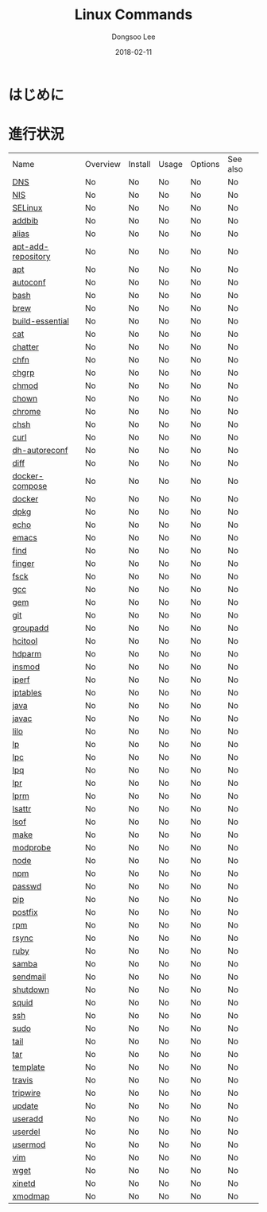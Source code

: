 # Created 2018-02-21 Wed 05:34
#+OPTIONS: -:nil --:nil tex:t ^:nil num:nil
#+TITLE: Linux Commands
#+DATE: 2018-02-11
#+AUTHOR: Dongsoo Lee
#+MACRO: class @@html:<span class="lc-class">$1</span>@@
#+MACRO: func @@html:<span class="lc-func">$1</span>@@
#+MACRO: ret @@html:<span class="lc-ret">$1</span>@@
#+MACRO: arg @@html:<span class="lc-arg">$1</span>@@
#+MACRO: kwd @@html:<span class="lc-kwd">$1</span>@@
#+MACRO: type @@html:<span class="lc-type">$1</span>@@
#+MACRO: var @@html:<span class="lc-var">$1</span>@@
#+MACRO: const @@html:<span class="lc-const">$1</span>@@
#+MACRO: path @@html:<span class="lc-path">$1</span>@@
#+MACRO: file @@html:<span class="lc-file">$1</span>@@
#+MACRO: option @@html:<span class="lc-option">$1</span>@@
#+MACRO: see See [[./$1.org][$1]]
#+MACRO: link [[./$1.org][$1]]

#+MACRO: REDIRECT @@html:<script type="javascript">location.href = "$1"</script>@@
#+MACRO: INCLUDE_PROGRESS (eval (lc-macro/include-progress))
#+MACRO: INCLUDE_DOCS (eval (lc-macro/include-docs))
#+MACRO: META (eval (lc-macro/meta))

#+HTML_HEAD: <script async src="https://www.googletagmanager.com/gtag/js?id=UA-113933734-1"></script>
#+HTML_HEAD: <script>window.dataLayer = window.dataLayer || [];function gtag(){dataLayer.push(arguments);}gtag('js', new Date());gtag('config', 'UA-113933734-1');</script>

#+HTML_HEAD: <link rel="stylesheet" type="text/css" href="../dist/org-html-themes/styles/readtheorg/css/htmlize.css"/>
#+HTML_HEAD: <link rel="stylesheet" type="text/css" href="../dist/org-html-themes/styles/readtheorg/css/readtheorg.css"/>
#+HTML_HEAD: <link rel="stylesheet" type="text/css" href="../dist/org-html-themes/styles/readtheorg/css/rtd-full.css"/>
#+HTML_HEAD: <link rel="stylesheet" type="text/css" href="../dist/org-html-themes/styles/readtheorg/css/my.css"/>

#+HTML_HEAD: <script type="text/javascript" src="../dist/org-html-themes/styles/lib/js/jquery-2.1.3.min.js"></script>
#+HTML_HEAD: <script type="text/javascript" src="../dist/org-html-themes/styles/lib/js/bootstrap-3.3.4.min.js"></script>
#+HTML_HEAD: <script type="text/javascript" src="../dist/org-html-themes/styles/lib/js/jquery.stickytableheaders.min.js"></script>
#+HTML_HEAD: <script type="text/javascript" src="../dist/org-html-themes/styles/readtheorg/js/readtheorg.js"></script>

* はじめに


* 進行状況
| Name                                                  | Overview | Install | Usage | Options | See also |
| [[file:./DNS.org][DNS]]                               | No       | No      | No    | No      | No       |
| [[file:./NIS.org][NIS]]                               | No       | No      | No    | No      | No       |
| [[file:./SELinux.org][SELinux]]                       | No       | No      | No    | No      | No       |
| [[file:./addbib.org][addbib]]                         | No       | No      | No    | No      | No       |
| [[file:./alias.org][alias]]                           | No       | No      | No    | No      | No       |
| [[file:./apt-add-repository.org][apt-add-repository]] | No       | No      | No    | No      | No       |
| [[file:./apt.org][apt]]                               | No       | No      | No    | No      | No       |
| [[file:./autoconf.org][autoconf]]                     | No       | No      | No    | No      | No       |
| [[file:./bash.org][bash]]                             | No       | No      | No    | No      | No       |
| [[file:./brew.org][brew]]                             | No       | No      | No    | No      | No       |
| [[file:./build-essential.org][build-essential]]       | No       | No      | No    | No      | No       |
| [[file:./cat.org][cat]]                               | No       | No      | No    | No      | No       |
| [[file:./chatter.org][chatter]]                       | No       | No      | No    | No      | No       |
| [[file:./chfn.org][chfn]]                             | No       | No      | No    | No      | No       |
| [[file:./chgrp.org][chgrp]]                           | No       | No      | No    | No      | No       |
| [[file:./chmod.org][chmod]]                           | No       | No      | No    | No      | No       |
| [[file:./chown.org][chown]]                           | No       | No      | No    | No      | No       |
| [[file:./chrome.org][chrome]]                         | No       | No      | No    | No      | No       |
| [[file:./chsh.org][chsh]]                             | No       | No      | No    | No      | No       |
| [[file:./curl.org][curl]]                             | No       | No      | No    | No      | No       |
| [[file:./dh-autoreconf.org][dh-autoreconf]]           | No       | No      | No    | No      | No       |
| [[file:./diff.org][diff]]                             | No       | No      | No    | No      | No       |
| [[file:./docker-compose.org][docker-compose]]         | No       | No      | No    | No      | No       |
| [[file:./docker.org][docker]]                         | No       | No      | No    | No      | No       |
| [[file:./dpkg.org][dpkg]]                             | No       | No      | No    | No      | No       |
| [[file:./echo.org][echo]]                             | No       | No      | No    | No      | No       |
| [[file:./emacs.org][emacs]]                           | No       | No      | No    | No      | No       |
| [[file:./find.org][find]]                             | No       | No      | No    | No      | No       |
| [[file:./finger.org][finger]]                         | No       | No      | No    | No      | No       |
| [[file:./fsck.org][fsck]]                             | No       | No      | No    | No      | No       |
| [[file:./gcc.org][gcc]]                               | No       | No      | No    | No      | No       |
| [[file:./gem.org][gem]]                               | No       | No      | No    | No      | No       |
| [[file:./git.org][git]]                               | No       | No      | No    | No      | No       |
| [[file:./groupadd.org][groupadd]]                     | No       | No      | No    | No      | No       |
| [[file:./hcitool.org][hcitool]]                       | No       | No      | No    | No      | No       |
| [[file:./hdparm.org][hdparm]]                         | No       | No      | No    | No      | No       |
| [[file:./insmod.org][insmod]]                         | No       | No      | No    | No      | No       |
| [[file:./iperf.org][iperf]]                           | No       | No      | No    | No      | No       |
| [[file:./iptables.org][iptables]]                     | No       | No      | No    | No      | No       |
| [[file:./java.org][java]]                             | No       | No      | No    | No      | No       |
| [[file:./javac.org][javac]]                           | No       | No      | No    | No      | No       |
| [[file:./lilo.org][lilo]]                             | No       | No      | No    | No      | No       |
| [[file:./lp.org][lp]]                                 | No       | No      | No    | No      | No       |
| [[file:./lpc.org][lpc]]                               | No       | No      | No    | No      | No       |
| [[file:./lpq.org][lpq]]                               | No       | No      | No    | No      | No       |
| [[file:./lpr.org][lpr]]                               | No       | No      | No    | No      | No       |
| [[file:./lprm.org][lprm]]                             | No       | No      | No    | No      | No       |
| [[file:./lsattr.org][lsattr]]                         | No       | No      | No    | No      | No       |
| [[file:./lsof.org][lsof]]                             | No       | No      | No    | No      | No       |
| [[file:./make.org][make]]                             | No       | No      | No    | No      | No       |
| [[file:./modprobe.org][modprobe]]                     | No       | No      | No    | No      | No       |
| [[file:./node.org][node]]                             | No       | No      | No    | No      | No       |
| [[file:./npm.org][npm]]                               | No       | No      | No    | No      | No       |
| [[file:./passwd.org][passwd]]                         | No       | No      | No    | No      | No       |
| [[file:./pip.org][pip]]                               | No       | No      | No    | No      | No       |
| [[file:./postfix.org][postfix]]                       | No       | No      | No    | No      | No       |
| [[file:./rpm.org][rpm]]                               | No       | No      | No    | No      | No       |
| [[file:./rsync.org][rsync]]                           | No       | No      | No    | No      | No       |
| [[file:./ruby.org][ruby]]                             | No       | No      | No    | No      | No       |
| [[file:./samba.org][samba]]                           | No       | No      | No    | No      | No       |
| [[file:./sendmail.org][sendmail]]                     | No       | No      | No    | No      | No       |
| [[file:./shutdown.org][shutdown]]                     | No       | No      | No    | No      | No       |
| [[file:./squid.org][squid]]                           | No       | No      | No    | No      | No       |
| [[file:./ssh.org][ssh]]                               | No       | No      | No    | No      | No       |
| [[file:./sudo.org][sudo]]                             | No       | No      | No    | No      | No       |
| [[file:./tail.org][tail]]                             | No       | No      | No    | No      | No       |
| [[file:./tar.org][tar]]                               | No       | No      | No    | No      | No       |
| [[file:./template.org][template]]                     | No       | No      | No    | No      | No       |
| [[file:./travis.org][travis]]                         | No       | No      | No    | No      | No       |
| [[file:./tripwire.org][tripwire]]                     | No       | No      | No    | No      | No       |
| [[file:./update.org][update]]                         | No       | No      | No    | No      | No       |
| [[file:./useradd.org][useradd]]                       | No       | No      | No    | No      | No       |
| [[file:./userdel.org][userdel]]                       | No       | No      | No    | No      | No       |
| [[file:./usermod.org][usermod]]                       | No       | No      | No    | No      | No       |
| [[file:./vim.org][vim]]                               | No       | No      | No    | No      | No       |
| [[file:./wget.org][wget]]                             | No       | No      | No    | No      | No       |
| [[file:./xinetd.org][xinetd]]                         | No       | No      | No    | No      | No       |
| [[file:./xmodmap.org][xmodmap]]                       | No       | No      | No    | No      | No       |
